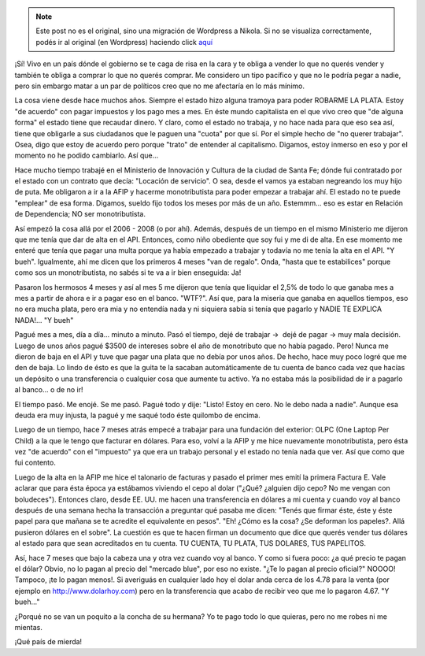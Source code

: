 .. link:
.. description:
.. tags: paraná, entre rios
.. date: 2012/11/22 18:04:49
.. title: ¡Me cago en el cepo y en la concha de tu hermana!
.. slug: me-cago-en-el-cepo-y-en-la-concha-de-tu-hermana


.. note::

   Este post no es el original, sino una migración de Wordpress a
   Nikola. Si no se visualiza correctamente, podés ir al original (en
   Wordpress) haciendo click aquí_

.. _aquí: http://humitos.wordpress.com/2012/11/22/me-cago-en-el-cepo-y-en-la-concha-de-tu-hermana/


¡Sí! Vivo en un país dónde el gobierno se te caga de risa en la cara y
te obliga a vender lo que no querés vender y también te obliga a comprar
lo que no querés comprar. Me considero un tipo pacífico y que no le
podría pegar a nadie, pero sin embargo matar a un par de políticos creo
que no me afectaría en lo más mínimo.

La cosa viene desde hace muchos años. Siempre el estado hizo alguna
tramoya para poder ROBARME LA PLATA. Estoy "de acuerdo" con pagar
impuestos y los pago mes a mes. En éste mundo capitalista en el que vivo
creo que "de alguna forma" el estado tiene que recaudar dinero. Y claro,
como el estado no trabaja, y no hace nada para que eso sea así, tiene
que obligarle a sus ciudadanos que le paguen una "cuota" por que sí. Por
el simple hecho de "no querer trabajar". Osea, digo que estoy de acuerdo
pero porque "trato" de entender al capitalismo. Digamos, estoy inmerso
en eso y por el momento no he podido cambiarlo. Así que...

Hace mucho tiempo trabajé en el Ministerio de Innovación y Cultura de la
ciudad de Santa Fe; dónde fui contratado por el estado con un contrato
que decía: "Locación de servicio". O sea, desde el vamos ya estaban
negreando los muy hijo de puta. Me obligaron a ir a la AFIP y hacerme
monotributista para poder empezar a trabajar ahí. El estado no te puede
"emplear" de esa forma. Digamos, sueldo fijo todos los meses por más de
un año. Estemmm... eso es estar en Relación de Dependencia; NO ser
monotributista.

Así empezó la cosa allá por el 2006 - 2008 (o por ahí). Además, después
de un tiempo en el mismo Ministerio me dijeron que me tenía que dar de
alta en el API. Entonces, como niño obediente que soy fui y me di de
alta. En ese momento me enteré que tenía que pagar una multa porque ya
había empezado a trabajar y todavía no me tenía la alta en el API. "Y
bueh". Igualmente, ahí me dicen que los primeros 4 meses "van de
regalo". Onda, "hasta que te estabilices" porque como sos un
monotributista, no sabés si te va a ir bien enseguida: Ja!

Pasaron los hermosos 4 meses y así al mes 5 me dijeron que tenía que
liquidar el 2,5% de todo lo que ganaba mes a mes a partir de ahora e ir
a pagar eso en el banco. "WTF?". Así que, para la miseria que ganaba en
aquellos tiempos, eso no era mucha plata, pero era mia y no entendía
nada y ni siquiera sabía si tenía que pagarlo y NADIE TE EXPLICA
NADA!... "Y bueh"

Pagué mes a mes, día a día... minuto a minuto. Pasó el tiempo, dejé de
trabajar ->  dejé de pagar -> muy mala decisión. Luego de unos años
pagué $3500 de intereses sobre el año de monotributo que no había
pagado. Pero! Nunca me dieron de baja en el API y tuve que pagar una
plata que no debía por unos años. De hecho, hace muy poco logré que me
den de baja. Lo lindo de ésto es que la guita te la sacaban
automáticamente de tu cuenta de banco cada vez que hacías un depósito o
una transferencia o cualquier cosa que aumente tu activo. Ya no estaba
más la posibilidad de ir a pagarlo al banco... o de no ir!

El tiempo pasó. Me enojé. Se me pasó. Pagué todo y dije: "Listo! Estoy
en cero. No le debo nada a nadie". Aunque esa deuda era muy injusta, la
pagué y me saqué todo éste quilombo de encima.

Luego de un tiempo, hace 7 meses atrás empecé a trabajar para una
fundación del exterior: OLPC (One Laptop Per Child) a la que le tengo
que facturar en dólares. Para eso, volví a la AFIP y me hice nuevamente
monotributista, pero ésta vez "de acuerdo" con el "impuesto" ya que era
un trabajo personal y el estado no tenía nada que ver. Así que como que
fui contento.

Luego de la alta en la AFIP me hice el talonario de facturas y pasado el
primer mes emití la primera Factura E. Vale aclarar que para ésta época
ya estábamos viviendo el cepo al dolar ("¿Qué? ¿alguien dijo cepo? No me
vengan con boludeces"). Entonces claro, desde EE. UU. me hacen una
transferencia en dólares a mi cuenta y cuando voy al banco después de
una semana hecha la transacción a preguntar qué pasaba me dicen: "Tenés
que firmar éste, éste y éste papel para que mañana se te acredite el
equivalente en pesos". "Eh! ¿Cómo es la cosa? ¿Se deforman los papeles?.
Allá pusieron dólares en el sobre". La cuestión es que te hacen firman
un documento que dice que querés vender tus dólares al estado para que
sean acreditados en tu cuenta. TU CUENTA, TU PLATA, TUS DOLARES, TUS
PAPELITOS.

Así, hace 7 meses que bajo la cabeza una y otra vez cuando voy al banco.
Y como si fuera poco: ¿a qué precio te pagan el dólar? Obvio, no lo
pagan al precio del "mercado blue", por eso no existe. "¿Te lo pagan al
precio oficial?" NOOOO! Tampoco, ¡te lo pagan menos!. Si averiguás en
cualquier lado hoy el dolar anda cerca de los 4.78 para la venta (por
ejemplo en http://www.dolarhoy.com) pero en la transferencia que acabo
de recibir veo que me lo pagaron 4.67. "Y bueh..."

¿Porqué no se van un poquito a la concha de su hermana? Yo te pago todo
lo que quieras, pero no me robes ni me mientas.

¡Qué país de mierda!

 
